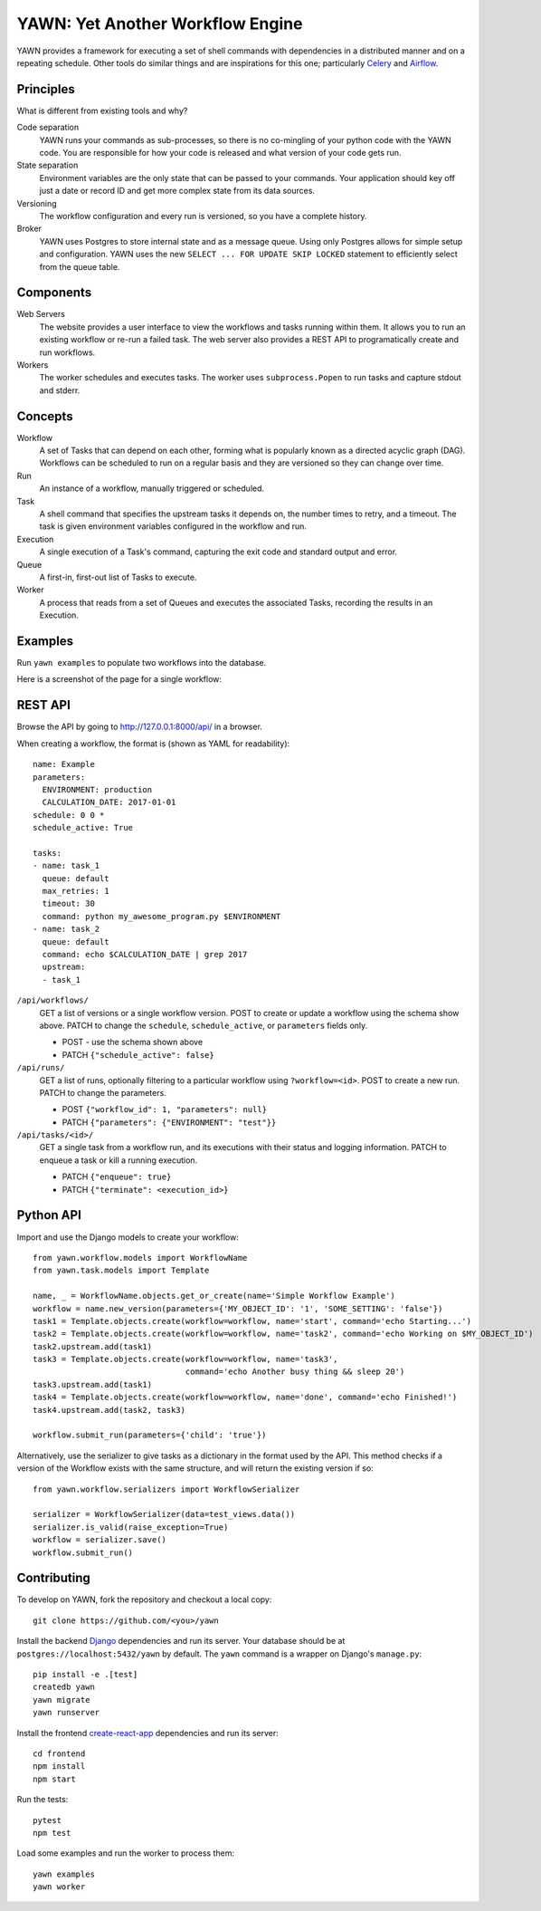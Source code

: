 YAWN: Yet Another Workflow Engine
=================================

YAWN provides a framework for executing a set of shell commands with dependencies
in a distributed manner and on a repeating schedule. Other tools do similar things and
are inspirations for this one; particularly Celery_ and Airflow_.

.. _Celery: http://www.celeryproject.org/
.. _Airflow: https://airflow.incubator.apache.org/

.. image:: https://circleci.com/gh/aclowes/yawn/tree/master.svg?style=svg
  :target: https://circleci.com/gh/aclowes/yawn/tree/master
.. image:: https://codecov.io/gh/aclowes/yawn/branch/master/graph/badge.svg
  :target: https://codecov.io/gh/aclowes/yawn

Principles
----------

What is different from existing tools and why?

Code separation
  YAWN runs your commands as sub-processes, so there is no co-mingling of your python code
  with the YAWN code. You are responsible for how your code is released and what version of your
  code gets run.

State separation
  Environment variables are the only state that can be passed to your commands. Your application
  should key off just a date or record ID and get more complex state from its data sources.

Versioning
  The workflow configuration and every run is versioned, so you have a complete history.

Broker
  YAWN uses Postgres to store internal state and as a message queue. Using only Postgres allows
  for simple setup and configuration. YAWN uses the new ``SELECT ... FOR UPDATE SKIP LOCKED``
  statement to efficiently select from the queue table.

Components
----------

Web Servers
  The website provides a user interface to view the workflows and tasks running within them.
  It allows you to run an existing workflow or re-run a failed task. The web server also provides
  a REST API to programatically create and run workflows.

Workers
  The worker schedules and executes tasks. The worker uses ``subprocess.Popen`` to run tasks and
  capture stdout and stderr.

Concepts
--------

Workflow
  A set of Tasks that can depend on each other, forming what is popularly known as a directed
  acyclic graph (DAG). Workflows can be scheduled to run on a regular basis and they are versioned
  so they can change over time.

Run
  An instance of a workflow, manually triggered or scheduled.

Task
  A shell command that specifies the upstream tasks it depends on, the number times to retry, and a
  timeout. The task is given environment variables configured in the workflow and run.

Execution
  A single execution of a Task's command, capturing the exit code and standard output and error.

Queue
  A first-in, first-out list of Tasks to execute.

Worker
  A process that reads from a set of Queues and executes the associated Tasks, recording the
  results in an Execution.

Examples
--------

Run ``yawn examples`` to populate two workflows into the database.

Here is a screenshot of the page for a single workflow:

.. image:: https://cloud.githubusercontent.com/assets/910316/21969288/fe40baf0-db51-11e6-97f2-7e6875c1e575.png

REST API
--------

Browse the API by going to http://127.0.0.1:8000/api/ in a browser.

When creating a workflow, the format is (shown as YAML for readability)::

    name: Example
    parameters:
      ENVIRONMENT: production
      CALCULATION_DATE: 2017-01-01
    schedule: 0 0 *
    schedule_active: True

    tasks:
    - name: task_1
      queue: default
      max_retries: 1
      timeout: 30
      command: python my_awesome_program.py $ENVIRONMENT
    - name: task_2
      queue: default
      command: echo $CALCULATION_DATE | grep 2017
      upstream:
      - task_1

``/api/workflows/``
  GET a list of versions or a single workflow version. POST to create or update a workflow
  using the schema show above. PATCH to change the ``schedule``, ``schedule_active``, or
  ``parameters`` fields only.

  * POST - use the schema shown above
  * PATCH ``{"schedule_active": false}``

``/api/runs/``
  GET a list of runs, optionally filtering to a particular workflow using ``?workflow=<id>``.
  POST to create a new run. PATCH to change the parameters.

  * POST ``{"workflow_id": 1, "parameters": null}``
  * PATCH ``{"parameters": {"ENVIRONMENT": "test"}}``

``/api/tasks/<id>/``
  GET a single task from a workflow run, and its executions with their status and logging
  information. PATCH to enqueue a task or kill a running execution.

  * PATCH ``{"enqueue": true}``
  * PATCH ``{"terminate": <execution_id>}``

Python API
----------

Import and use the Django models to create your workflow::

    from yawn.workflow.models import WorkflowName
    from yawn.task.models import Template

    name, _ = WorkflowName.objects.get_or_create(name='Simple Workflow Example')
    workflow = name.new_version(parameters={'MY_OBJECT_ID': '1', 'SOME_SETTING': 'false'})
    task1 = Template.objects.create(workflow=workflow, name='start', command='echo Starting...')
    task2 = Template.objects.create(workflow=workflow, name='task2', command='echo Working on $MY_OBJECT_ID')
    task2.upstream.add(task1)
    task3 = Template.objects.create(workflow=workflow, name='task3',
                                    command='echo Another busy thing && sleep 20')
    task3.upstream.add(task1)
    task4 = Template.objects.create(workflow=workflow, name='done', command='echo Finished!')
    task4.upstream.add(task2, task3)

    workflow.submit_run(parameters={'child': 'true'})

Alternatively, use the serializer to give tasks as a dictionary in the format used
by the API. This method checks if a version of the Workflow exists with the same structure,
and will return the existing version if so::

    from yawn.workflow.serializers import WorkflowSerializer

    serializer = WorkflowSerializer(data=test_views.data())
    serializer.is_valid(raise_exception=True)
    workflow = serializer.save()
    workflow.submit_run()

Contributing
------------

To develop on YAWN, fork the repository and checkout a local copy::

  git clone https://github.com/<you>/yawn

Install the backend Django_ dependencies and run its server. Your database should be at
``postgres://localhost:5432/yawn`` by default. The ``yawn`` command is a wrapper on Django's
``manage.py``::

  pip install -e .[test]
  createdb yawn
  yawn migrate
  yawn runserver

Install the frontend create-react-app_ dependencies and run its server::

  cd frontend
  npm install
  npm start

Run the tests::

  pytest
  npm test

Load some examples and run the worker to process them::

  yawn examples
  yawn worker

.. _create-react-app: https://github.com/facebookincubator/create-react-app
.. _Django: https://airflow.incubator.apache.org/


